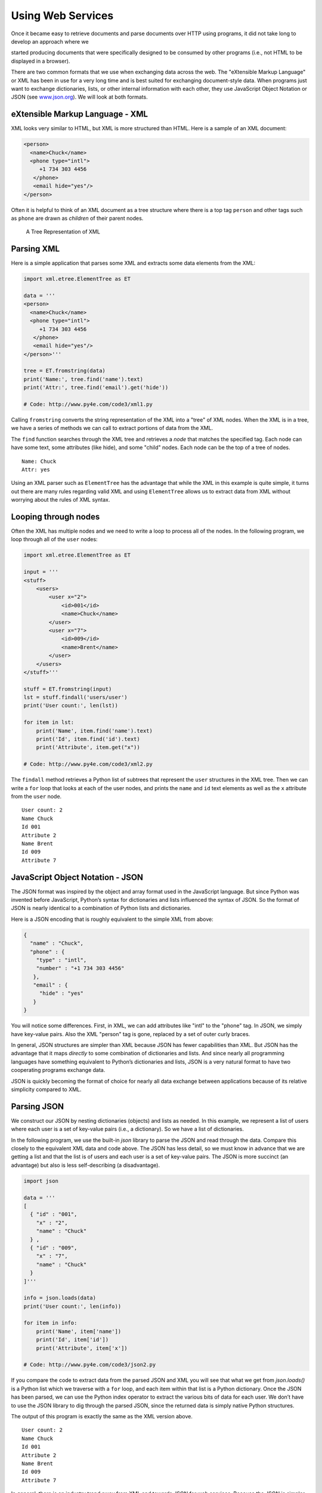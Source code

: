 .. role:: raw-latex(raw)
   :format: latex
..

Using Web Services
==================

Once it became easy to retrieve documents and parse documents over HTTP
using programs, it did not take long to develop an approach where we

started producing documents that were specifically designed to be
consumed by other programs (i.e., not HTML to be displayed in a
browser).

There are two common formats that we use when exchanging data across the
web. The "eXtensible Markup Language" or XML has been in use for a very
long time and is best suited for exchanging document-style data. When
programs just want to exchange dictionaries, lists, or other internal
information with each other, they use JavaScript Object Notation or JSON
(see `www.json.org <http://www.json.org>`__). We will look at both
formats.

eXtensible Markup Language - XML
--------------------------------

XML looks very similar to HTML, but XML is more structured than HTML.
Here is a sample of an XML document:

.. code:: xml

   <person>
     <name>Chuck</name>
     <phone type="intl">
        +1 734 303 4456
      </phone>
      <email hide="yes"/>
   </person>

Often it is helpful to think of an XML document as a tree structure
where there is a top tag ``person`` and other tags such as ``phone`` are
drawn as *children* of their parent nodes.

.. figure:: ../images/xml-tree.svg
   :alt: A Tree Representation of XML

   A Tree Representation of XML

Parsing XML
-----------


.. index:: ElementTree

.. index:: ElementTree!fromstring

.. index:: ElementTree!find

Here is a simple application that parses some XML and extracts some data
elements from the XML:

.. code:: python

   import xml.etree.ElementTree as ET

   data = '''
   <person>
     <name>Chuck</name>
     <phone type="intl">
        +1 734 303 4456
      </phone>
      <email hide="yes"/>
   </person>'''

   tree = ET.fromstring(data)
   print('Name:', tree.find('name').text)
   print('Attr:', tree.find('email').get('hide'))

   # Code: http://www.py4e.com/code3/xml1.py

Calling ``fromstring`` converts the string representation of the XML
into a "tree" of XML nodes. When the XML is in a tree, we have a series
of methods we can call to extract portions of data from the XML.

The ``find`` function searches through the XML tree and retrieves a
*node* that matches the specified tag. Each node can have some text,
some attributes (like hide), and some "child" nodes. Each node can be
the top of a tree of nodes.

::

   Name: Chuck
   Attr: yes

Using an XML parser such as ``ElementTree`` has the advantage that while
the XML in this example is quite simple, it turns out there are many
rules regarding valid XML and using ``ElementTree`` allows us to extract
data from XML without worrying about the rules of XML syntax.

Looping through nodes
---------------------


.. index:: ElementTree!findall

.. index:: ElementTree!get

Often the XML has multiple nodes and we need to write a loop to process
all of the nodes. In the following program, we loop through all of the
``user`` nodes:

.. code:: python

   import xml.etree.ElementTree as ET

   input = '''
   <stuff>
       <users>
           <user x="2">
               <id>001</id>
               <name>Chuck</name>
           </user>
           <user x="7">
               <id>009</id>
               <name>Brent</name>
           </user>
       </users>
   </stuff>'''

   stuff = ET.fromstring(input)
   lst = stuff.findall('users/user')
   print('User count:', len(lst))

   for item in lst:
       print('Name', item.find('name').text)
       print('Id', item.find('id').text)
       print('Attribute', item.get("x"))

   # Code: http://www.py4e.com/code3/xml2.py

The ``findall`` method retrieves a Python list of subtrees that
represent the ``user`` structures in the XML tree. Then we can write a
``for`` loop that looks at each of the user nodes, and prints the
``name`` and ``id`` text elements as well as the ``x`` attribute from
the ``user`` node.

::

   User count: 2
   Name Chuck
   Id 001
   Attribute 2
   Name Brent
   Id 009
   Attribute 7

JavaScript Object Notation - JSON
---------------------------------


.. index:: JSON

.. index:: JavaScript Object Notation

The JSON format was inspired by the object and array format used in the
JavaScript language. But since Python was invented before JavaScript,
Python’s syntax for dictionaries and lists influenced the syntax of
JSON. So the format of JSON is nearly identical to a combination of
Python lists and dictionaries.

Here is a JSON encoding that is roughly equivalent to the simple XML
from above:

.. code:: json

   {
     "name" : "Chuck",
     "phone" : {
       "type" : "intl",
       "number" : "+1 734 303 4456"
      },
      "email" : {
        "hide" : "yes"
      }
   }

You will notice some differences. First, in XML, we can add attributes
like "intl" to the "phone" tag. In JSON, we simply have key-value pairs.
Also the XML "person" tag is gone, replaced by a set of outer curly
braces.

In general, JSON structures are simpler than XML because JSON has fewer
capabilities than XML. But JSON has the advantage that it maps
*directly* to some combination of dictionaries and lists. And since
nearly all programming languages have something equivalent to Python’s
dictionaries and lists, JSON is a very natural format to have two
cooperating programs exchange data.

JSON is quickly becoming the format of choice for nearly all data
exchange between applications because of its relative simplicity
compared to XML.

Parsing JSON
------------

We construct our JSON by nesting dictionaries (objects) and lists as
needed. In this example, we represent a list of users where each user is
a set of key-value pairs (i.e., a dictionary). So we have a list of
dictionaries.

In the following program, we use the built-in *json* library to parse
the JSON and read through the data. Compare this closely to the
equivalent XML data and code above. The JSON has less detail, so we must
know in advance that we are getting a list and that the list is of users
and each user is a set of key-value pairs. The JSON is more succinct (an
advantage) but also is less self-describing (a disadvantage).

.. code:: python

   import json

   data = '''
   [
     { "id" : "001",
       "x" : "2",
       "name" : "Chuck"
     } ,
     { "id" : "009",
       "x" : "7",
       "name" : "Chuck"
     }
   ]'''

   info = json.loads(data)
   print('User count:', len(info))

   for item in info:
       print('Name', item['name'])
       print('Id', item['id'])
       print('Attribute', item['x'])

   # Code: http://www.py4e.com/code3/json2.py

If you compare the code to extract data from the parsed JSON and XML you
will see that what we get from *json.loads()* is a Python list which we
traverse with a ``for`` loop, and each item within that list is a Python
dictionary. Once the JSON has been parsed, we can use the Python index
operator to extract the various bits of data for each user. We don’t
have to use the JSON library to dig through the parsed JSON, since the
returned data is simply native Python structures.

The output of this program is exactly the same as the XML version above.

::

   User count: 2
   Name Chuck
   Id 001
   Attribute 2
   Name Brent
   Id 009
   Attribute 7

In general, there is an industry trend away from XML and towards JSON
for web services. Because the JSON is simpler and more directly maps to
native data structures we already have in programming languages, the
parsing and data extraction code is usually simpler and more direct when
using JSON. But XML is more self-descriptive than JSON and so there are
some applications where XML retains an advantage. For example, most word
processors store documents internally using XML rather than JSON.

Application Programming Interfaces
----------------------------------

We now have the ability to exchange data between applications using
HyperText Transport Protocol (HTTP) and a way to represent complex data
that we are sending back and forth between these applications using
eXtensible Markup Language (XML) or JavaScript Object Notation (JSON).

The next step is to begin to define and document "contracts" between
applications using these techniques. The general name for these
application-to-application contracts is *Application Program Interfaces*
or APIs. When we use an API, generally one program makes a set of
*services* available for use by other applications and publishes the
APIs (i.e., the "rules") that must be followed to access the services
provided by the program.

When we begin to build our programs where the functionality of our
program includes access to services provided by other programs, we call
the approach a *Service-Oriented Architecture* or SOA. A SOA approach is
one where our overall application makes use of the services of other
applications. A non-SOA approach is where the application is a single
standalone application which contains all of the code necessary to
implement the application.

We see many examples of SOA when we use the web. We can go to a single
web site and book air travel, hotels, and automobiles all from a single
site. The data for hotels is not stored on the airline computers.
Instead, the airline computers contact the services on the hotel
computers and retrieve the hotel data and present it to the user. When
the user agrees to make a hotel reservation using the airline site, the
airline site uses another web service on the hotel systems to actually
make the reservation. And when it comes time to charge your credit card
for the whole transaction, still other computers become involved in the
process.

.. figure:: ../images/soa.svg
   :alt: Service Oriented Architecture

   Service Oriented Architecture

A Service-Oriented Architecture has many advantages including: (1) we
always maintain only one copy of data (this is particularly important
for things like hotel reservations where we do not want to over-commit)
and (2) the owners of the data can set the rules about the use of their
data. With these advantages, an SOA system must be carefully designed to
have good performance and meet the user’s needs.

When an application makes a set of services in its API available over
the web, we call these *web services*.

Google geocoding web service
----------------------------


.. index:: Google, geocoding

.. index:: web service

Google has an excellent web service that allows us to make use of their
large database of geographic information. We can submit a geographical
search string like "Ann Arbor, MI" to their geocoding API and have
Google return its best guess as to where on a map we might find our
search string and tell us about the landmarks nearby.

The geocoding service is free but rate limited so you cannot make
unlimited use of the API in a commercial application. But if you have
some survey data where an end user has entered a location in a
free-format input box, you can use this API to clean up your data quite
nicely.

*When you are using a free API like Google’s geocoding API, you need to
be respectful in your use of these resources. If too many people abuse
the service, Google might drop or significantly curtail its free
service.*


.. index:: rate limiting

You can read the online documentation for this service, but it is quite
simple and you can even test it using a browser by typing the following
URL into your browser:

http://maps.googleapis.com/maps/api/geocode/json?address=Ann+Arbor%2C+MI

Make sure to unwrap the URL and remove any spaces from the URL before
pasting it into your browser.

The following is a simple application to prompt the user for a search
string, call the Google geocoding API, and extract information from the
returned JSON.

.. code:: python

   import urllib.request, urllib.parse, urllib.error
   import json

   # Note that Google is increasingly requiring keys
   # for this API
   serviceurl = 'http://maps.googleapis.com/maps/api/geocode/json?'

   while True:
       address = input('Enter location: ')
       if len(address) < 1: break

       url = serviceurl + urllib.parse.urlencode(
           {'address': address})

       print('Retrieving', url)
       uh = urllib.request.urlopen(url)
       data = uh.read().decode()
       print('Retrieved', len(data), 'characters')

       try:
           js = json.loads(data)
       except:
           js = None

       if not js or 'status' not in js or js['status'] != 'OK':
           print('==== Failure To Retrieve ====')
           print(data)
           continue

       print(json.dumps(js, indent=4))

       lat = js["results"][0]["geometry"]["location"]["lat"]
       lng = js["results"][0]["geometry"]["location"]["lng"]
       print('lat', lat, 'lng', lng)
       location = js['results'][0]['formatted_address']
       print(location)

   # Code: http://www.py4e.com/code3/geojson.py

The program takes the search string and constructs a URL with the search
string as a properly encoded parameter and then uses *urllib* to
retrieve the text from the Google geocoding API. Unlike a fixed web
page, the data we get depends on the parameters we send and the
geographical data stored in Google’s servers.

Once we retrieve the JSON data, we parse it with the *json* library and
do a few checks to make sure that we received good data, then extract
the information that we are looking for.

The output of the program is as follows (some of the returned JSON has
been removed):

::

   $ python3 geojson.py
   Enter location: Ann Arbor, MI
   Retrieving http://maps.googleapis.com/maps/api/
     geocode/json?address=Ann+Arbor%2C+MI
   Retrieved 1669 characters

.. code:: json

   {
       "status": "OK",
       "results": [
           {
               "geometry": {
                   "location_type": "APPROXIMATE",
                   "location": {
                       "lat": 42.2808256,
                       "lng": -83.7430378
                   }
               },
               "address_components": [
                   {
                       "long_name": "Ann Arbor",
                       "types": [
                           "locality",
                           "political"
                       ],
                       "short_name": "Ann Arbor"
                   }
               ],
               "formatted_address": "Ann Arbor, MI, USA",
               "types": [
                   "locality",
                   "political"
               ]
           }
       ]
   }
   lat 42.2808256 lng -83.7430378
   Ann Arbor, MI, USA

::

   Enter location:

You can download
`www.py4e.com/code3/geoxml.py <http://www.py4e.com/code3/geoxml.py>`__
to explore the XML variant of the Google geocoding API.

Security and API usage
----------------------


.. index:: OAuth, API!key

It is quite common that you need some kind of "API key" to make use of a
vendor’s API. The general idea is that they want to know who is using
their services and how much each user is using. Perhaps they have free
and pay tiers of their services or have a policy that limits the number
of requests that a single individual can make during a particular time
period.

Sometimes once you get your API key, you simply include the key as part
of POST data or perhaps as a parameter on the URL when calling the API.

Other times, the vendor wants increased assurance of the source of the
requests and so they add expect you to send cryptographically signed
messages using shared keys and secrets. A very common technology that is
used to sign requests over the Internet is called *OAuth*. You can read
more about the OAuth protocol at
`www.oauth.net <http://www.oauth.net>`__.

As the Twitter API became increasingly valuable, Twitter went from an
open and public API to an API that required the use of OAuth signatures
on each API request. Thankfully there are still a number of convenient
and free OAuth libraries so you can avoid writing an OAuth
implementation from scratch by reading the specification. These
libraries are of varying complexity and have varying degrees of
richness. The OAuth web site has information about various OAuth
libraries.

For this next sample program we will download the files *twurl.py*,
*hidden.py*, *oauth.py*, and *twitter1.py* from
`www.py4e.com/code <http://www.py4e.com/code3>`__ and put them all in a
folder on your computer.

To make use of these programs you will need to have a Twitter account,
and authorize your Python code as an application, set up a key, secret,
token and token secret. You will edit the file *hidden.py* and put these
four strings into the appropriate variables in the file:

.. code:: python

   # Keep this file separate

   # https://apps.twitter.com/
   # Create new App and get the four strings

   def oauth():
       return {"consumer_key": "h7Lu...Ng",
               "consumer_secret": "dNKenAC3New...mmn7Q",
               "token_key": "10185562-eibxCp9n2...P4GEQQOSGI",
               "token_secret": "H0ycCFemmC4wyf1...qoIpBo"}

   # Code: http://www.py4e.com/code3/hidden.py

The Twitter web service are accessed using a URL like this:

https://api.twitter.com/1.1/statuses/user_timeline.json

But once all of the security information has been added, the URL will
look more like:

::

   https://api.twitter.com/1.1/statuses/user_timeline.json?count=2
   &oauth_version=1.0&oauth_token=101...SGI&screen_name=drchuck
   &oauth_nonce=09239679&oauth_timestamp=1380395644
   &oauth_signature=rLK...BoD&oauth_consumer_key=h7Lu...GNg
   &oauth_signature_method=HMAC-SHA1

You can read the OAuth specification if you want to know more about the
meaning of the various parameters that are added to meet the security
requirements of OAuth.

For the programs we run with Twitter, we hide all the complexity in the
files *oauth.py* and *twurl.py*. We simply set the secrets in
*hidden.py* and then send the desired URL to the *twurl.augment()*
function and the library code adds all the necessary parameters to the
URL for us.

This program retrieves the timeline for a particular Twitter user and
returns it to us in JSON format in a string. We simply print the first
250 characters of the string:

.. code:: python

   import urllib.request, urllib.parse, urllib.error
   import twurl
   import ssl

   # https://apps.twitter.com/
   # Create App and get the four strings, put them in hidden.py

   TWITTER_URL = 'https://api.twitter.com/1.1/statuses/user_timeline.json'

   # Ignore SSL certificate errors
   ctx = ssl.create_default_context()
   ctx.check_hostname = False
   ctx.verify_mode = ssl.CERT_NONE

   while True:
       print('')
       acct = input('Enter Twitter Account:')
       if (len(acct) < 1): break
       url = twurl.augment(TWITTER_URL,
                           {'screen_name': acct, 'count': '2'})
       print('Retrieving', url)
       connection = urllib.request.urlopen(url, context=ctx)
       data = connection.read().decode()
       print(data[:250])
       headers = dict(connection.getheaders())
       # print headers
       print('Remaining', headers['x-rate-limit-remaining'])

   # Code: http://www.py4e.com/code3/twitter1.py

.. raw:: latex

   \begin{trinketfiles}
   ../code3/twurl.py
   \end{trinketfiles}

When the program runs it produces the following output:

::

   Enter Twitter Account:drchuck
   Retrieving https://api.twitter.com/1.1/ ...
   [{"created_at":"Sat Sep 28 17:30:25 +0000 2013","
   id":384007200990982144,"id_str":"384007200990982144",
   "text":"RT @fixpert: See how the Dutch handle traffic
   intersections: http:\/\/t.co\/tIiVWtEhj4\n#brilliant",
   "source":"web","truncated":false,"in_rep
   Remaining 178

   Enter Twitter Account:fixpert
   Retrieving https://api.twitter.com/1.1/ ...
   [{"created_at":"Sat Sep 28 18:03:56 +0000 2013",
   "id":384015634108919808,"id_str":"384015634108919808",
   "text":"3 months after my freak bocce ball accident,
   my wedding ring fits again! :)\n\nhttps:\/\/t.co\/2XmHPx7kgX",
   "source":"web","truncated":false,
   Remaining 177

   Enter Twitter Account:

Along with the returned timeline data, Twitter also returns metadata
about the request in the HTTP response headers. One header in
particular, *x-rate-limit-remaining*, informs us how many more requests
we can make before we will be shut off for a short time period. You can
see that our remaining retrievals drop by one each time we make a
request to the API.

In the following example, we retrieve a user’s Twitter friends, parse
the returned JSON, and extract some of the information about the
friends. We also dump the JSON after parsing and "pretty-print" it with
an indent of four characters to allow us to pore through the data when
we want to extract more fields.

.. code:: python

   import urllib.request, urllib.parse, urllib.error
   import twurl
   import json
   import ssl

   # https://apps.twitter.com/
   # Create App and get the four strings, put them in hidden.py

   TWITTER_URL = 'https://api.twitter.com/1.1/friends/list.json'

   # Ignore SSL certificate errors
   ctx = ssl.create_default_context()
   ctx.check_hostname = False
   ctx.verify_mode = ssl.CERT_NONE

   while True:
       print('')
       acct = input('Enter Twitter Account:')
       if (len(acct) < 1): break
       url = twurl.augment(TWITTER_URL,
                           {'screen_name': acct, 'count': '5'})
       print('Retrieving', url)
       connection = urllib.request.urlopen(url, context=ctx)
       data = connection.read().decode()

       js = json.loads(data)
       print(json.dumps(js, indent=2))

       headers = dict(connection.getheaders())
       print('Remaining', headers['x-rate-limit-remaining'])

       for u in js['users']:
           print(u['screen_name'])
           if 'status' not in u:
               print('   * No status found')
               continue
           s = u['status']['text']
           print('  ', s[:50])

   # Code: http://www.py4e.com/code3/twitter2.py

.. raw:: latex

   \begin{trinketfiles}
   ../code3/twurl.py
   \end{trinketfiles}

Since the JSON becomes a set of nested Python lists and dictionaries, we
can use a combination of the index operation and ``for`` loops to wander
through the returned data structures with very little Python code.

The output of the program looks as follows (some of the data items are
shortened to fit on the page):

::

   Enter Twitter Account:drchuck
   Retrieving https://api.twitter.com/1.1/friends ...
   Remaining 14

.. code:: json

   {
       "next_cursor": 1444171224491980205,
       "users": [
           {
               "id": 662433,
               "followers_count": 28725,
               "status": {
                   "text": "@jazzychad I just bought one .__.",
                   "created_at": "Fri Sep 20 08:36:34 +0000 2013",
                   "retweeted": false,
               },
               "location": "San Francisco, California",
               "screen_name": "leahculver",
               "name": "Leah Culver",
           },
           {
               "id": 40426722,
               "followers_count": 2635,
               "status": {
                   "text": "RT @WSJ: Big employers like Google ...",
                   "created_at": "Sat Sep 28 19:36:37 +0000 2013",
               },
               "location": "Victoria Canada",
               "screen_name": "_valeriei",
               "name": "Valerie Irvine",
       ],
       "next_cursor_str": "1444171224491980205"
   }

::

   leahculver
      @jazzychad I just bought one .__.
   _valeriei
      RT @WSJ: Big employers like Google, AT&amp;T are h
   ericbollens
      RT @lukew: sneak peek: my LONG take on the good &a
   halherzog
      Learning Objects is 10. We had a cake with the LO,
   scweeker
      @DeviceLabDC love it! Now where so I get that "etc

   Enter Twitter Account:

The last bit of the output is where we see the for loop reading the five
most recent "friends" of the *drchuck* Twitter account and printing the
most recent status for each friend. There is a great deal more data
available in the returned JSON. If you look in the output of the
program, you can also see that the "find the friends" of a particular
account has a different rate limitation than the number of timeline
queries we are allowed to run per time period.

These secure API keys allow Twitter to have solid confidence that they
know who is using their API and data and at what level. The
rate-limiting approach allows us to do simple, personal data retrievals
but does not allow us to build a product that pulls data from their API
millions of times per day.

Glossary
--------

API
   Application Program Interface - A contract between applications that
   defines the patterns of interaction between two application
   components.
.. index:: API
ElementTree
   A built-in Python library used to parse XML data.

.. index:: ElementTree
JSON
   JavaScript Object Notation. A format that allows for the markup of
   structured data based on the syntax of JavaScript Objects.

.. index:: JSON

.. index:: JavaScript Object Notation
SOA
   Service-Oriented Architecture. When an application is made of
   components connected across a network.
.. index:: SOA

.. index:: Service Oriented Architecture
XML
   eXtensible Markup Language. A format that allows for the markup of
   structured data.
.. index:: XML

.. index:: eXtensible Markup Language

Exercises
---------

**Exercise 1:** Change either the
`www.py4e.com/code3/geojson.py <http://www.py4e.com/code3/geojson.py>`__
or
`www.py4e.com/code3/geoxml.py <http://www.py4e.com/code3/geoxml.py>`__
to print out the two-character country code from the retrieved data. Add
error checking so your program does not traceback if the country code is
not there. Once you have it working, search for "Atlantic Ocean" and
make sure it can handle locations that are not in any country.
